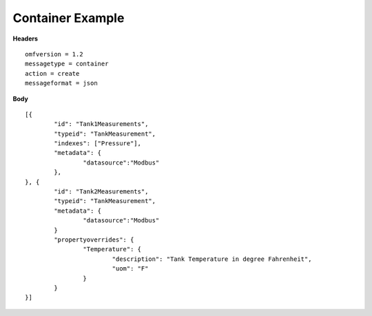 Container Example
^^^^^^^^^^^^^^^^^^

**Headers**

::
	
	omfversion = 1.2
	messagetype = container
	action = create
	messageformat = json


**Body**

::

	[{
		"id": "Tank1Measurements",
		"typeid": "TankMeasurement",
		"indexes": ["Pressure"], 
		"metadata": {
			"datasource":"Modbus"
		},
	}, {
		"id": "Tank2Measurements",
		"typeid": "TankMeasurement",
		"metadata": {
			"datasource":"Modbus"
		}		
		"propertyoverrides": {
			"Temperature": {				
				"description": "Tank Temperature in degree Fahrenheit",
				"uom": "F"
			}
		}			
	}]

